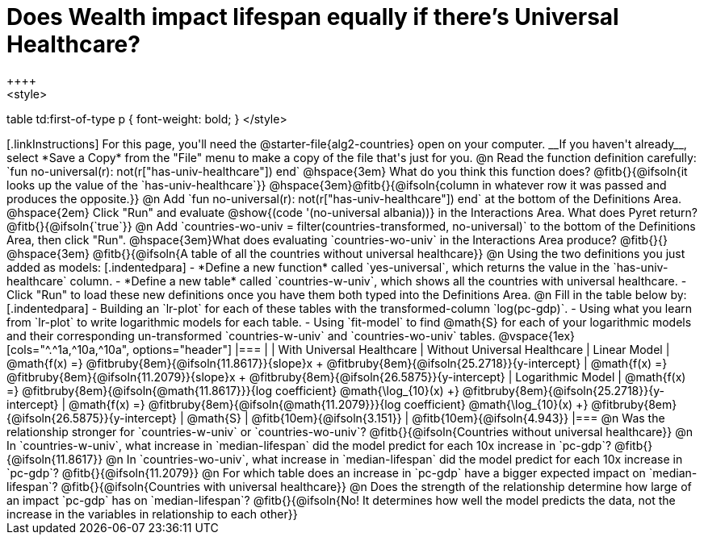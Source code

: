 = Does Wealth impact lifespan equally if there's Universal Healthcare?
++++
<style>
table td:first-of-type p { font-weight: bold; }
</style>
++++

[.linkInstructions]
For this page, you'll need the @starter-file{alg2-countries} open on your computer. __If you haven't already__, select *Save a Copy* from the "File" menu to make a copy of the file that's just for you.

@n Read the function definition carefully: `fun no-universal(r): not(r["has-univ-healthcare"]) end`

@hspace{3em} What do you think this function does? @fitb{}{@ifsoln{it looks up the value of the `has-univ-healthcare`}}

@hspace{3em}@fitb{}{@ifsoln{column in whatever row it was passed and produces the opposite.}}


@n Add `fun no-universal(r): not(r["has-univ-healthcare"]) end` at the bottom of the Definitions Area. 

@hspace{2em} Click "Run" and evaluate @show{(code '(no-universal albania))} in the Interactions Area. What does Pyret return? @fitb{}{@ifsoln{`true`}}


@n Add `countries-wo-univ = filter(countries-transformed, no-universal)` to the bottom of the Definitions Area, then click "Run".


@hspace{3em}What does evaluating `countries-wo-univ` in the Interactions Area produce? @fitb{}{}

@hspace{3em} @fitb{}{@ifsoln{A table of all the countries without universal healthcare}}

@n Using the two definitions you just added as models:

[.indentedpara]
- *Define a new function* called `yes-universal`, which returns the value in the `has-univ-healthcare` column.
- *Define a new table* called `countries-w-univ`, which shows all the countries with universal healthcare.
- Click "Run" to load these new definitions once you have them both typed into the Definitions Area.

@n Fill in the table below by:

[.indentedpara]
- Building an `lr-plot` for each of these tables with the transformed-column `log(pc-gdp)`.
- Using what you learn from `lr-plot` to write logarithmic models for each table.
- Using `fit-model` to find @math{S} for each of your logarithmic models and their corresponding un-transformed `countries-w-univ` and `countries-wo-univ` tables.

@vspace{1ex}

[cols="^.^1a,^10a,^10a", options="header"]
|===
|
| With Universal Healthcare
| Without Universal Healthcare

| Linear Model
| @math{f(x) =} @fitbruby{8em}{@ifsoln{11.8617}}{slope}x + @fitbruby{8em}{@ifsoln{25.2718}}{y-intercept}
| @math{f(x) =} @fitbruby{8em}{@ifsoln{11.2079}}{slope}x + @fitbruby{8em}{@ifsoln{26.5875}}{y-intercept}

| Logarithmic Model
| @math{f(x) =} @fitbruby{8em}{@ifsoln{@math{11.8617}}}{log coefficient} @math{\log_{10}(x) +} @fitbruby{8em}{@ifsoln{25.2718}}{y-intercept}
| @math{f(x) =} @fitbruby{8em}{@ifsoln{@math{11.2079}}}{log coefficient} @math{\log_{10}(x) +} @fitbruby{8em}{@ifsoln{26.5875}}{y-intercept}

| @math{S}
| @fitb{10em}{@ifsoln{3.151}}
| @fitb{10em}{@ifsoln{4.943}}
|===

@n Was the relationship stronger for `countries-w-univ` or `countries-wo-univ`? @fitb{}{@ifsoln{Countries without universal healthcare}}

@n In `countries-w-univ`, what increase in `median-lifespan` did the model predict for each 10x increase in `pc-gdp`? @fitb{}{@ifsoln{11.8617}}

@n In `countries-wo-univ`, what increase in `median-lifespan` did the model predict for each 10x increase in `pc-gdp`? @fitb{}{@ifsoln{11.2079}}

@n For which table does an increase in `pc-gdp` have a bigger expected impact on `median-lifespan`? @fitb{}{@ifsoln{Countries with universal healthcare}}

@n Does the strength of the relationship determine how large of an impact `pc-gdp` has on `median-lifespan`? @fitb{}{@ifsoln{No! It determines how well the model predicts the data, not the increase in the variables in relationship to each other}}
